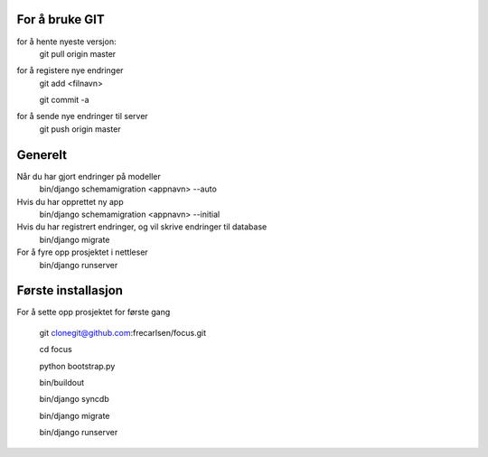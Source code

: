 For å bruke GIT
=============

for å hente nyeste versjon:
	git pull origin master

for å registere nye endringer
	git add <filnavn>

	git commit -a
	
for å sende nye endringer til server
	git push origin master


Generelt
=============

Når du har gjort endringer på modeller
	bin/django schemamigration <appnavn> --auto

Hvis du har opprettet ny app
	bin/django schemamigration <appnavn> --initial

Hvis du har registrert endringer, og vil skrive endringer til database
	bin/django migrate

For å fyre opp prosjektet i nettleser
	bin/django runserver


Første installasjon
=============

For å sette opp prosjektet for første gang

	git clonegit@github.com:frecarlsen/focus.git

	cd focus

	python bootstrap.py

	bin/buildout

	bin/django syncdb

	bin/django migrate

	bin/django runserver
